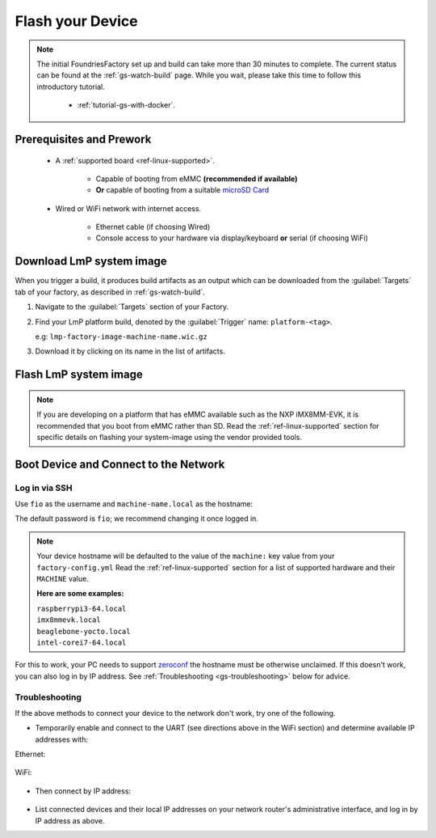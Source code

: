 .. _gs-flash-device:

Flash your Device
=================

.. note::

  The initial FoundriesFactory set up and build can take more than 30 minutes 
  to complete. The current status can be found at the :ref:`gs-watch-build` page.
  While you wait, please take this time to follow this introductory tutorial.

   - :ref:`tutorial-gs-with-docker`.

Prerequisites and Prework
-------------------------

   - A :ref:`supported board <ref-linux-supported>`.

      - Capable of booting from eMMC **(recommended if available)**
      - **Or** capable of booting from a suitable `microSD Card <https://elinux.org/RPi_SD_cards>`_

   - Wired or WiFi network with internet access.

      - Ethernet cable (if choosing Wired)
      - Console access to your hardware via display/keyboard **or** serial (if choosing WiFi)

.. _gs-download:

Download LmP system image
-------------------------

When you trigger a build, it produces build artifacts as an output which can be
downloaded from the :guilabel:`Targets` tab of your factory, as described in
:ref:`gs-watch-build`.

1. Navigate to the :guilabel:`Targets` section of your Factory.

2. Find your LmP platform build, denoted by the :guilabel:`Trigger` name:
   ``platform-<tag>``.

   e.g: ``lmp-factory-image-machine-name.wic.gz``

3. Download it by clicking on its name in the list of artifacts.

.. figure:: /_static/flash-device/artifacts.png
   :width: 769
   :align: center

.. _gs-flash-image:

Flash LmP system image
----------------------

.. note::
   If you are developing on a platform that has eMMC available such as the NXP
   iMX8MM-EVK, it is recommended that you boot from eMMC rather than SD. Read the
   :ref:`ref-linux-supported` section for specific details on flashing your
   system-image using the vendor provided tools.

.. todo:: We should provide a more comprehensive section specific to each
   device. Essentially, we should overhaul the linux-targets section to include
   device images, more details about each device, and bring it up to date with
   what we support today

.. tabs::

   .. group-tab:: Linux

      1. Determine the disk you want to flash by finding the device with the
         ``SIZE`` that matches your SD card in the list below.  Be sure to ignore
         partitions (where ``TYPE`` is ``part``).  Save the ``NAME`` for your SD card device to
         be used in a later step as the disk path. e.g: ``/dev/mmcblk0``:

         .. prompt:: bash host:~$, auto

             host:~$ lsblk -po +MODEL

         .. highlight:: none

         **Example Output**:

         .. prompt:: bash host:~$, auto

             host:~$ lsblk -po +MODEL
              NAME               MAJ:MIN  RM    SIZE  RO  TYPE MOUNTPOINT    MODEL
              /dev/mmcblk0       179:0     0   29.8G   0  disk
              ├─/dev/mmcblk0p1   179:1     0   41.6M   0  part /mnt/boot
              └─/dev/mmcblk0p2   179:2     0   29.8G   0  part /mnt/otaroot
              /dev/zram0         254:0     0     26G   0  disk /out
              /dev/nvme0n1       259:0     0  953.9G   0  disk               SSDPEKKF010T8 NVMe INTEL 1024GB

      2. Flash the disk.

         | Replace ``<system-image>``
         | Replace ``/dev/mmcblk<X>`` with your chosen disk path.

       .. prompt:: bash host:~$, auto

           host:~$ gunzip -c <system-image> | sudo dd of=/dev/mmcblk<X> bs=4096k iflag=fullblock oflag=direct status=progress

   .. group-tab:: macOS

      1. Determine the disk you want to flash by finding the device with the
         ``SIZE`` that matches your SD card in the list below.  Be sure to ignore
         partitions (lines without the * in the ``SIZE``).  Save the ``IDENTIFIER`` for your
         SD card device to be used in a later step as the disk path. e.g:
         ``/dev/disk3``:

         .. prompt:: bash host:~$, auto

           host:~$ diskutil list

         .. highlight:: none

         **Example Output**:

         .. prompt:: bash host:~$, auto

           host:~$ diskutil list
            /dev/disk3 (internal, physical):
               #:     TYPE NAME                  SIZE        IDENTIFIER
               0:     FDisk_partition_scheme     *15.5 GB    disk3
               1:     Windows_FAT_32 boot         45.7 MB    disk3s1
               2:     Linux                       15.5 GB    disk3s2

      2. Flash the disk.

         | Replace ``<system-image>``
         | Replace ``/dev/disk<X>`` with your chosen disk path.

        .. warning::

	   It may be necessary to unmount the disk if macOS has auto-mounted it
	   like so:
           ``sudo diskutil unmount /dev/disk<X>``

        .. prompt:: bash host:~$, auto

           host:~$ gunzip -c <system-image> | sudo dd of=/dev/disk<X> bs=4096k

   .. group-tab:: Windows

      Windows has no ``dd`` like tool built into the operating system to flash
      your image to disk. In this case, we recommend you download and use either
      **Win32 Disk Imager** or **Rufus**.

      .. note::

           Your system image is in a compressed wic.gz format. To follow these next
           steps, you must extract it using a tool like 7zip_ which will leave you with a
           .wic image file.

      **Using Rufus**

      #. Download and run Rufus_.
      #. Select your disk.
      #. :guilabel:`SELECT` your ``<system-image>``.
      #. :guilabel:`START` the flash procedure.

      **Using Win32 Disk Imager**

      #. Download and run `Win32 Disk Imager`_ as **Administrator**.
      #. Click the blue folder icon.
      #. Select your ``<system-image>``
      #. Select your disk via the :guilabel:`Device` dropdown.
      #. Click :guilabel:`Write`
      #. Wait for the image to finish writing, and a **Write Successful** dialog will appear.


.. _gs-boot:

Boot Device and Connect to the Network
--------------------------------------

.. content-tabs::

   .. tab-container:: ethernet
      :title: Ethernet (Recommended)

      Ethernet works out of the box if a DHCP server is available on the
      local network.

      #. Connect an Ethernet cable to the board.
      #. Remove the SD card from your computer, and insert it into
         the board.
      #. Apply power to the board.

      Your board will connect to the network via Ethernet and will
      be ready to connect within a minute or two of booting.

   .. tab-container:: wifi
      :title: WiFi

      .. tabs::

          .. tab:: Generic

	     The LmP uses ``nmcli`` and ``NetworkManager`` to manage network
             connectivity. Once you have gained shell access to the device, you can add a new
             WiFi SSID to connect to by using ``nmcli``::

                sudo nmcli device wifi connect NETWORK_SSID password NETWORK_PASSWORD

             **Access via Serial**

             If you are starting without any network connectivity that
             could give you shell access to your device, you will need to
	     **connect via serial** to execute the command. You may need to
             refer to your hardware vendor's documentation on serial access.

             **Access interactively**

	     If your device has a video interface, you can attach it to a
             display, plug in a USB Keyboard and **execute the command interactively**. Be
             sure to log out from your shell session after completion when using this method.

          .. tab:: Raspberry Pi 3/4

              If you don't have Ethernet connectivity, you can connect to a
              WiFi network by temporarily enabling the UART console on your
              Raspberry Pi and running a command to connect to your WiFi
              network.

              .. note::

                 While a hardware serial port is available, enabling it
                 unfortunately requires this device to run at significantly
                 reduced speeds, and causes serious Bluetooth instability.
                 Make sure to disable the console and reboot before
                 proceeding.

              You'll need a 3.3 volt USB to TTL serial adapter, such as this
              `Adafruit USB to TTL Serial Cable`_.

              #. Mount the micro SD card containing the SD image you
                 flashed on your workstation PC.

              #. Edit the ``config.txt`` file on the VFAT ``boot/`` partition,
                 adding a new line with the following content::

                    enable_uart=1

              #. Safely unmount the micro SD card, remove it from your
                 workstation, and insert it into the Raspberry Pi.

              #. Connect the adapter to your Raspberry Pi's UART and
                 to your workstation computer via USB, e.g. by following
                 `this Adafruit guide`_.

              #. Connect a serial console program on your workstation to
                 the adapter, and power on the Raspberry Pi.

              #. When prompted, log in via the console. The default
                 username is ``fio``, and the default password is
                 ``fio``. You should change the password before
                 connecting to the network.

              #. Connect to the network using the following command::

                    sudo nmcli device wifi connect NETWORK_SSID password NETWORK_PASSWORD

                 Where ``NETWORK_SSID`` is your WiFi network's SSID, and
                 ``NETWORK_PASSWORD`` is the password.

              #. Safely shut down the Raspberry Pi, re-mount the SD
                 card on your host workstation, and delete the line you
                 added to ``config.txt``.

              #. Unmount the SD card from your workstation, insert it
                 into the Raspberry Pi, and reboot it.

              Your board will connect to the network you've saved after
              rebooting. You can now log in using SSH.

.. _gs-login:

Log in via SSH
^^^^^^^^^^^^^^

.. highlight:: none

Use ``fio`` as the username and ``machine-name.local`` as the
hostname:

.. prompt:: bash host:~$, auto

   host:~$ ssh fio@<machine-name>.local

The default password is ``fio``; we recommend changing it once logged in.

.. note::
   Your device hostname will be defaulted to the value of the ``machine:`` key
   value from your ``factory-config.yml`` Read the :ref:`ref-linux-supported`
   section for a list of supported hardware and their ``MACHINE`` value.

   **Here are some examples:**

   | ``raspberrypi3-64.local``
   | ``imx8mmevk.local``
   | ``beaglebone-yocto.local``
   | ``intel-corei7-64.local``

For this to work, your PC needs to support zeroconf_ the hostname must be
otherwise unclaimed. If this doesn't work, you can also log in by IP address. See
:ref:`Troubleshooting <gs-troubleshooting>` below for
advice.

.. _gs-troubleshooting:

Troubleshooting
^^^^^^^^^^^^^^^

If the above methods to connect your device to the network don't work, try one
of the following.

- Temporarily enable and connect to the UART (see directions above in
  the WiFi section) and determine available IP addresses with:

Ethernet:

 .. prompt:: bash host:~$, auto
   
   host:~$ ip addr show eth0 scope global
     
WiFi:

 .. prompt:: bash host:~$, auto

   host:~$ ip addr show wlan0 scope global

- Then connect by IP address:

 .. prompt:: bash host:~$, auto

    host:~$ ssh fio@<ip-address>

- List connected devices and their local IP addresses on your network
  router's administrative interface, and log in by IP address as
  above.

.. _zeroconf:
   https://en.wikipedia.org/wiki/Zero-configuration_networking

.. _Adafruit USB to TTL Serial Cable:
   https://www.adafruit.com/product/954

.. _this Adafruit guide:
   https://learn.adafruit.com/adafruits-raspberry-pi-lesson-5-using-a-console-cable/connect-the-lead

.. _Win32 Disk Imager: https://sourceforge.net/projects/win32diskimager/files/Archive/

.. _7zip: https://www.7-zip.org/download.html

.. _Rufus: https://rufus.ie

.. todo::

     Make a section dedicated to the i.MX platform to link to in the "Flash LmP
     system image" section note, regarding flashing eMMC.
